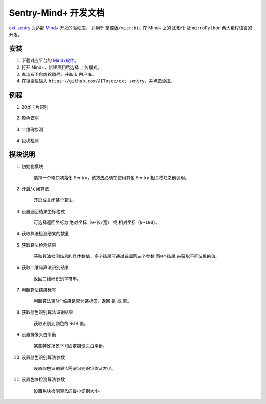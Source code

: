 Sentry-Mind+ 开发文档
=====================

`ext-sentry <https://github.com/AITosee/ext-sentry>`_ 为适配 `Mind+ <http://mindplus.cc/>`_ 开发的驱动库，
适用于 ``掌控版/microbit`` 在 Mind+ 上的 ``图形化`` 及 ``microPython`` 两大编程语言的开发。

安装
----

1. 下载对应平台的 `Mind+软件 <http://mindplus.cc/download.html>`_。
2. 打开 Mind+，新建项目后选择 ``上传模式``。
3. 点击右下角齿轮图标，并点击 ``用户库``。
4. 在搜索栏输入 ``https://github.com/AITosee/ext-sentry``，并点击添加。

例程
----

1. 20类卡片识别

    .. image:: images/mindplus_sentry_example_20class.png

2. 颜色识别

    .. image:: images/mindplus_sentry_example_color.png

3. 二维码检测

    .. image:: images/mindplus_sentry_example_qrcode.png

4. 色块检测

    .. image:: images/mindplus_sentry_example_blob.png

模块说明
--------

1. 初始化模块

    选择一个端口初始化 Sentry，该方法必须在使用其他 Sentry 相关模块之前调用。

    .. image:: images/mindplus_sentry_init.png

2. 开启/关闭算法

    开启或关闭某个算法。

    .. image:: images/mindplus_sentry_set_vision_status.png

3. 设置返回结果坐标格式

    可选择返回坐标为 ``绝对坐标（0~长/宽）`` 或 ``相对坐标（0~100）``。

    .. image:: images/mindplus_sentry_set_coordinate_type.png

4. 获取算法检测结果的数量

    .. image:: images/mindplus_sentry_get_result_num.png

5. 获取算法检测结果

    获取算法检测结果的具体数值，多个结果可通过设置第三个参数 ``第N个结果`` 来获取不同结果的值。

    .. image:: images/mindplus_sentry_get_value.png

6. 获取二维码算法识别结果

    返回二维码识别字符串。

    .. image:: images/mindplus_sentry_get_qrcode_value.png

7. 判断算法结果标签

    判断算法第N个结果是否为某标签，返回 ``是`` 或 ``否``。

    .. image:: images/mindplus_sentry_is_label.png

8. 获取颜色识别算法识别结果

    获取识别到颜色的 RGB 值。

    .. image:: images/mindplus_sentry_get_color.png

9. 设置摄像头白平衡

    某些特殊场景下可固定摄像头白平衡。

    .. image:: images/mindplus_sentry_set_camera_awb.png

10. 设置颜色识别算法参数

        设置颜色识别算法需要识别的位置及大小。

        .. image:: images/mindplus_sentry_set_color_param.png

11. 设置色块检测算法参数

        设置色块检测算法的最小识别大小。

        .. image:: images/mindplus_sentry_set_blob_param.png
